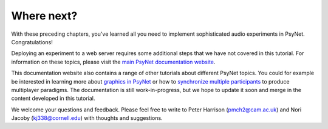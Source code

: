 Where next?
===========

With these preceding chapters, you've learned all you need to implement
sophisticated audio experiments in PsyNet. Congratulations!

Deploying an experiment to a web server requires some additional steps
that we have not covered in this tutorial.
For information on these topics, please visit the `main PsyNet documentation website <https://psynet.dev>`_.

This documentation website also contains a range of other tutorials about different PsyNet topics.
You could for example be interested in learning more about
`graphics in PsyNet <https://psynetdev.gitlab.io/PsyNet/tutorials/graphics.html>`_
or how to `synchronize multiple participants <https://psynetdev.gitlab.io/PsyNet/tutorials/synchronization.html>`_
to produce multiplayer paradigms.
The documentation is still work-in-progress, but we hope to update it soon and merge in the content developed in this tutorial.

We welcome your questions and feedback. Please feel free to write to Peter Harrison (pmch2@cam.ac.uk)
and Nori Jacoby (kj338@cornell.edu) with thoughts and suggestions.
